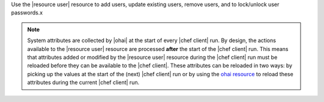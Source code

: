 .. The contents of this file are included in multiple topics.
.. This file should not be changed in a way that hinders its ability to appear in multiple documentation sets.

Use the |resource user| resource to add users, update existing users, remove users, and to lock/unlock user passwords.x

.. note:: System attributes are collected by |ohai| at the start of every |chef client| run. By design, the actions available to the |resource user| resource are processed **after** the start of the |chef client| run. This means that attributes added or modified by the |resource user| resource during the |chef client| run must be reloaded before they can be available to the |chef client|. These attributes can be reloaded in two ways: by picking up the values at the start of the (next) |chef client| run or by using the `ohai resource <http://docs.chef.io/resource_ohai.html>`_ to reload these attributes during the current |chef client| run.


